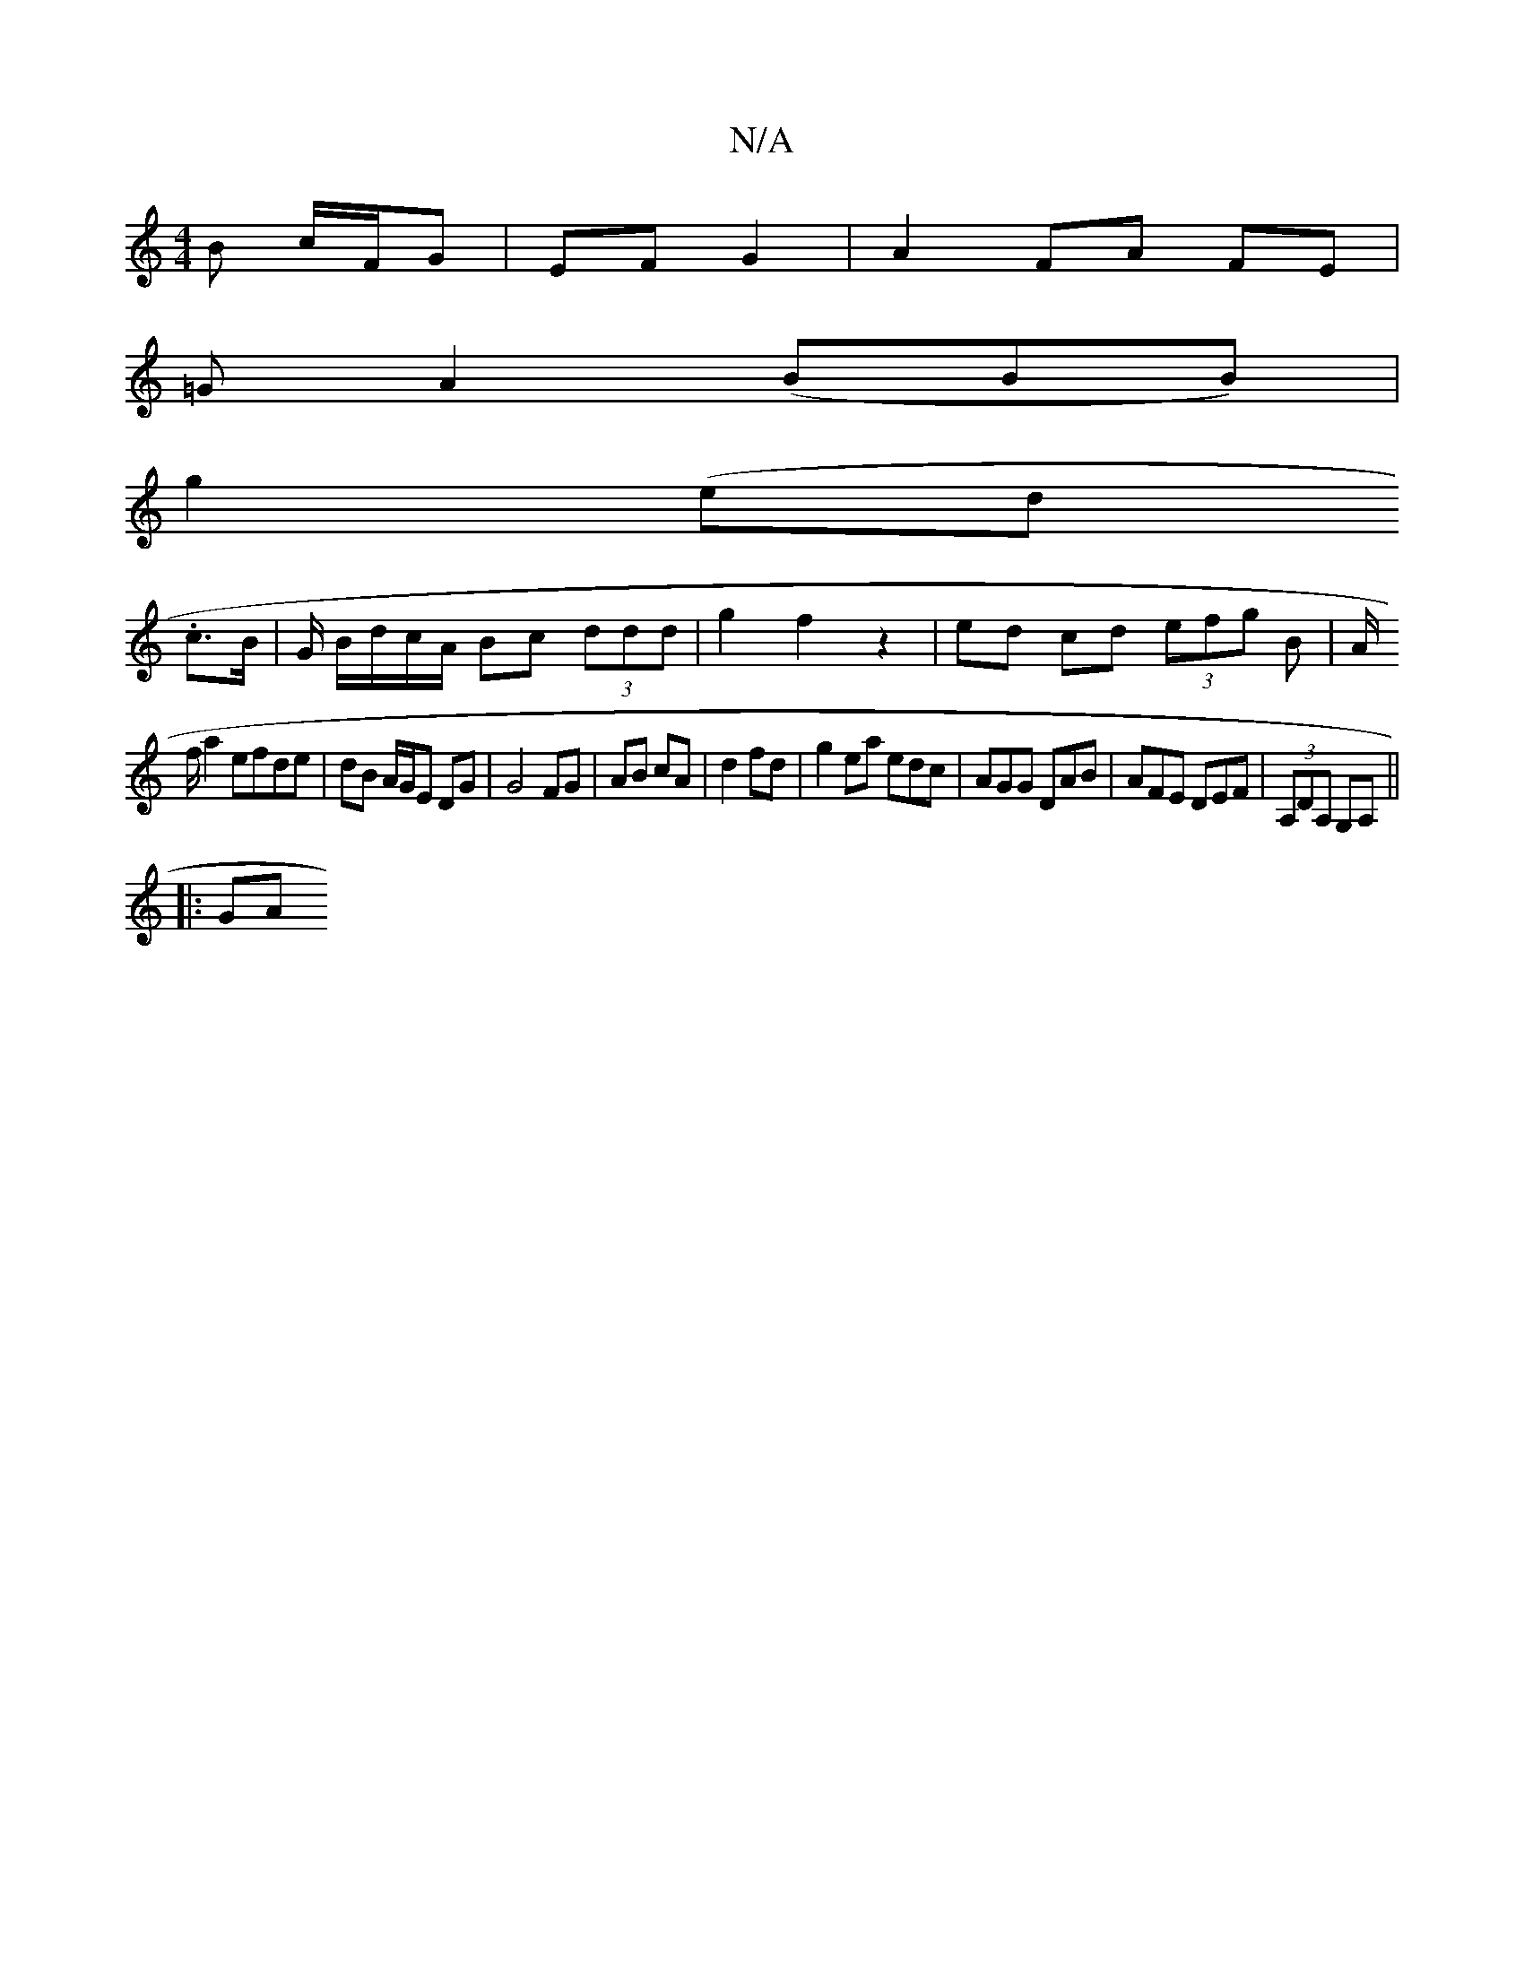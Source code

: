 X:1
T:N/A
M:4/4
R:N/A
K:Cmajor
 B c/F/G|EF G2|A2 FA FE|
=GA2 (BBB)|
g2 (e^.d.
c>B | G/ B/d/c/A/ Bc (3ddd | g2 f2 z2 | ed cd (3efg B|A/2
f/2a2 efde | dB A/G/E DG | G4 FG | AB cA |d2 fd | g2 ea edc|AGG DAB|AFE DEF|(3A,DA, G,A,||
|:GA